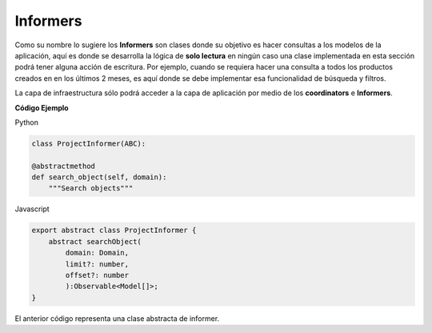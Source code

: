 Informers
---------

Como su nombre lo sugiere los **Informers** son clases donde su objetivo es
hacer consultas a los modelos de la aplicación, aquí es donde se desarrolla
la lógica de **solo lectura** en ningún caso una clase implementada en esta
sección podrá tener alguna acción de escritura. Por ejemplo, cuando se requiera
hacer una consulta a todos los productos creados en en los últimos 2 meses,
es aquí donde se debe implementar esa funcionalidad de búsqueda y filtros.

La capa de infraestructura sólo podrá acceder a la capa de aplicación por medio
de los **coordinators** e **Informers**.

**Código Ejemplo**

Python

.. code:: bash

    class ProjectInformer(ABC):

    @abstractmethod
    def search_object(self, domain):
        """Search objects"""

Javascript

.. code:: bash

    export abstract class ProjectInformer {
        abstract searchObject(
            domain: Domain,
            limit?: number,
            offset?: number
            ):Observable<Model[]>;
    }

El anterior código representa una clase abstracta de informer.
